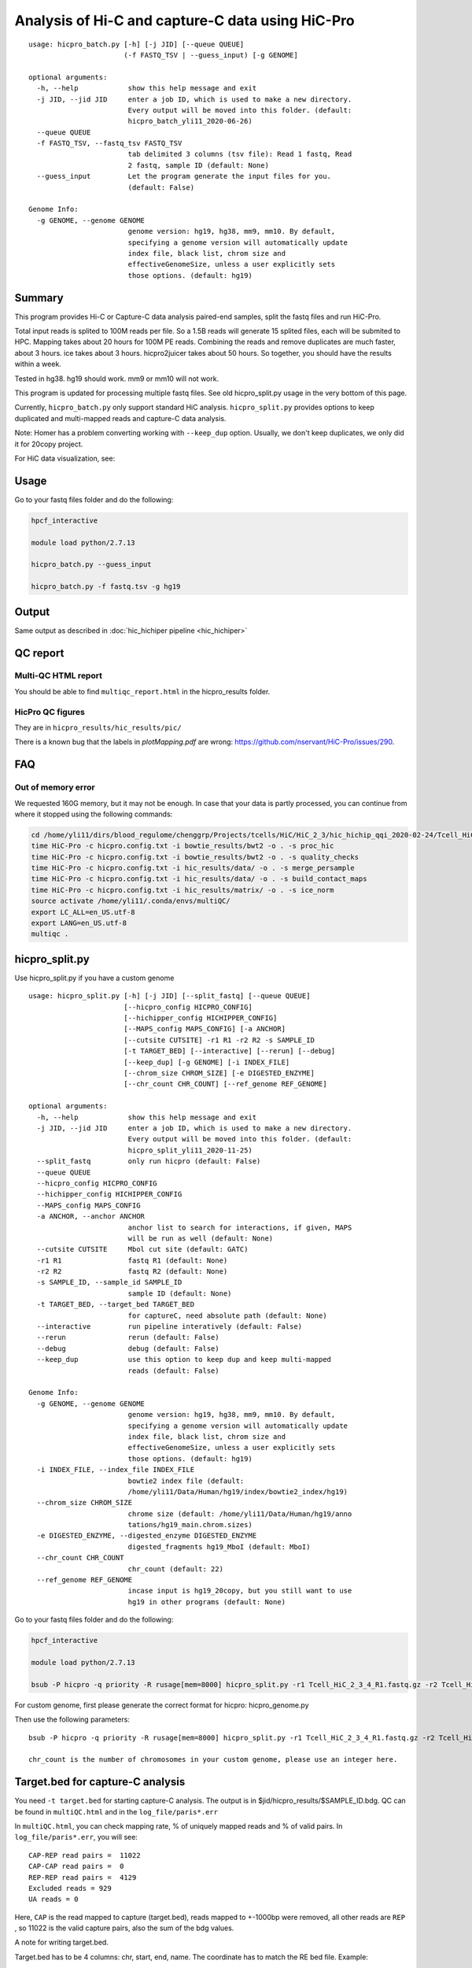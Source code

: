 Analysis of Hi-C and capture-C data using HiC-Pro
==========================

::

	usage: hicpro_batch.py [-h] [-j JID] [--queue QUEUE]
	                       (-f FASTQ_TSV | --guess_input) [-g GENOME]

	optional arguments:
	  -h, --help            show this help message and exit
	  -j JID, --jid JID     enter a job ID, which is used to make a new directory.
	                        Every output will be moved into this folder. (default:
	                        hicpro_batch_yli11_2020-06-26)
	  --queue QUEUE
	  -f FASTQ_TSV, --fastq_tsv FASTQ_TSV
	                        tab delimited 3 columns (tsv file): Read 1 fastq, Read
	                        2 fastq, sample ID (default: None)
	  --guess_input         Let the program generate the input files for you.
	                        (default: False)

	Genome Info:
	  -g GENOME, --genome GENOME
	                        genome version: hg19, hg38, mm9, mm10. By default,
	                        specifying a genome version will automatically update
	                        index file, black list, chrom size and
	                        effectiveGenomeSize, unless a user explicitly sets
	                        those options. (default: hg19)



Summary
^^^^^^^

This program provides Hi-C or Capture-C data analysis paired-end samples, split the fastq files and run HiC-Pro.

Total input reads is splited to 100M reads per file. So a 1.5B reads will generate 15 splited files, each will be submited to HPC. Mapping takes about 20 hours for 100M PE reads. Combining the reads and remove duplicates are much faster, about 3 hours. ice takes about 3 hours. hicpro2juicer takes about 50 hours. So together, you should have the results within a week.

Tested in hg38. hg19 should work. mm9 or mm10 will not work.

This program is updated for processing multiple fastq files. See old hicpro_split.py usage in the very bottom of this page.

Currently, ``hicpro_batch.py`` only support standard HiC analysis. ``hicpro_split.py`` provides options to keep duplicated and multi-mapped reads and capture-C data analysis.

Note: Homer has a problem converting working with ``--keep_dup`` option. Usually, we don't keep duplicates, we only did it for 20copy project.

For HiC data visualization, see: 

Usage
^^^^^

Go to your fastq files folder and do the following:

.. code:: bash
	
	hpcf_interactive

	module load python/2.7.13

	hicpro_batch.py --guess_input

	hicpro_batch.py -f fastq.tsv -g hg19


Output
^^^^^^

Same output as described in :doc:`hic_hichiper pipeline <hic_hichiper>`

QC report
^^^^^^^^^

Multi-QC HTML report
--------------------

You should be able to find ``multiqc_report.html`` in the hicpro_results folder.


.. image:: ../../images/hicpro-multiqc-report.png
	:align: center


HicPro QC figures
-----------------

They are in ``hicpro_results/hic_results/pic/``

There is a known bug that the labels in `plotMapping.pdf` are wrong: https://github.com/nservant/HiC-Pro/issues/290.


FAQ
^^^

Out of memory error
-------------------

We requested 160G memory, but it may not be enough. In case that your data is partly processed, you can continue from where it stopped using the following commands:


.. code:: bash

	cd /home/yli11/dirs/blood_regulome/chenggrp/Projects/tcells/HiC/HiC_2_3/hic_hichip_qqi_2020-02-24/Tcell_HiC_2_3/hicpro_results
	time HiC-Pro -c hicpro.config.txt -i bowtie_results/bwt2 -o . -s proc_hic
	time HiC-Pro -c hicpro.config.txt -i bowtie_results/bwt2 -o . -s quality_checks
	time HiC-Pro -c hicpro.config.txt -i hic_results/data/ -o . -s merge_persample
	time HiC-Pro -c hicpro.config.txt -i hic_results/data/ -o . -s build_contact_maps
	time HiC-Pro -c hicpro.config.txt -i hic_results/matrix/ -o . -s ice_norm
	source activate /home/yli11/.conda/envs/multiQC/
	export LC_ALL=en_US.utf-8
	export LANG=en_US.utf-8
	multiqc .

hicpro_split.py
^^^^^^

Use hicpro_split.py if you have a custom genome

::

	usage: hicpro_split.py [-h] [-j JID] [--split_fastq] [--queue QUEUE]
	                       [--hicpro_config HICPRO_CONFIG]
	                       [--hichipper_config HICHIPPER_CONFIG]
	                       [--MAPS_config MAPS_CONFIG] [-a ANCHOR]
	                       [--cutsite CUTSITE] -r1 R1 -r2 R2 -s SAMPLE_ID
	                       [-t TARGET_BED] [--interactive] [--rerun] [--debug]
	                       [--keep_dup] [-g GENOME] [-i INDEX_FILE]
	                       [--chrom_size CHROM_SIZE] [-e DIGESTED_ENZYME]
	                       [--chr_count CHR_COUNT] [--ref_genome REF_GENOME]

	optional arguments:
	  -h, --help            show this help message and exit
	  -j JID, --jid JID     enter a job ID, which is used to make a new directory.
	                        Every output will be moved into this folder. (default:
	                        hicpro_split_yli11_2020-11-25)
	  --split_fastq         only run hicpro (default: False)
	  --queue QUEUE
	  --hicpro_config HICPRO_CONFIG
	  --hichipper_config HICHIPPER_CONFIG
	  --MAPS_config MAPS_CONFIG
	  -a ANCHOR, --anchor ANCHOR
	                        anchor list to search for interactions, if given, MAPS
	                        will be run as well (default: None)
	  --cutsite CUTSITE     Mbol cut site (default: GATC)
	  -r1 R1                fastq R1 (default: None)
	  -r2 R2                fastq R2 (default: None)
	  -s SAMPLE_ID, --sample_id SAMPLE_ID
	                        sample ID (default: None)
	  -t TARGET_BED, --target_bed TARGET_BED
	                        for captureC, need absolute path (default: None)
	  --interactive         run pipeline interatively (default: False)
	  --rerun               rerun (default: False)
	  --debug               debug (default: False)
	  --keep_dup            use this option to keep dup and keep multi-mapped
	                        reads (default: False)

	Genome Info:
	  -g GENOME, --genome GENOME
	                        genome version: hg19, hg38, mm9, mm10. By default,
	                        specifying a genome version will automatically update
	                        index file, black list, chrom size and
	                        effectiveGenomeSize, unless a user explicitly sets
	                        those options. (default: hg19)
	  -i INDEX_FILE, --index_file INDEX_FILE
	                        bowtie2 index file (default:
	                        /home/yli11/Data/Human/hg19/index/bowtie2_index/hg19)
	  --chrom_size CHROM_SIZE
	                        chrome size (default: /home/yli11/Data/Human/hg19/anno
	                        tations/hg19_main.chrom.sizes)
	  -e DIGESTED_ENZYME, --digested_enzyme DIGESTED_ENZYME
	                        digested_fragments hg19_MboI (default: MboI)
	  --chr_count CHR_COUNT
	                        chr_count (default: 22)
	  --ref_genome REF_GENOME
	                        incase input is hg19_20copy, but you still want to use
	                        hg19 in other programs (default: None)


Go to your fastq files folder and do the following:

.. code:: bash
	
	hpcf_interactive

	module load python/2.7.13

	bsub -P hicpro -q priority -R rusage[mem=8000] hicpro_split.py -r1 Tcell_HiC_2_3_4_R1.fastq.gz -r2 Tcell_HiC_2_3_4_R2.fastq.gz -s Tcell_HiC_2_3_4 -g hg38

For custom genome, first please generate the correct format for hicpro: hicpro_genome.py

Then use the following parameters:

::

	bsub -P hicpro -q priority -R rusage[mem=8000] hicpro_split.py -r1 Tcell_HiC_2_3_4_R1.fastq.gz -r2 Tcell_HiC_2_3_4_R2.fastq.gz -s Tcell_HiC_2_3_4 -g custom -i PATH/TO/FILE -e PATH/TO/[restriction enzyme bed] --chrom_size PATH/TO/FILE --chr_count N

	chr_count is the number of chromosomes in your custom genome, please use an integer here.


Target.bed for capture-C analysis
^^^^^^^^^^^^^^^^^^^^^^^^^^^^^^^

You need ``-t target.bed`` for starting capture-C analysis. The output is in $jid/hicpro_results/$SAMPLE_ID.bdg. QC can be found in ``multiQC.html`` and in the ``log_file/paris*.err``

In ``multiQC.html``, you can check mapping rate, % of uniquely mapped reads and % of valid pairs. In ``log_file/paris*.err``, you will see:

::

	CAP-REP read pairs =  11022
	CAP-CAP read pairs =  0
	REP-REP read pairs =  4129
	Excluded reads = 929
	UA reads = 0

Here, ``CAP`` is the read mapped to capture (target.bed), reads mapped to +-1000bp were removed, all other reads are ``REP`` , so 11022 is the valid capture pairs, also the sum of the bdg values.

A note for writing target.bed.

Target.bed has to be 4 columns: chr, start, end, name. The coordinate has to match the RE bed file. Example:

::

	more target.bed 
	chr11_paternal	33917808	33917929	v1
	chr11_paternal	33918703	33918824	v2

	grep 33917808 MboI_resfrag_hg19_ins7.bed 
	chr11_paternal	33917808	33918820	HIC_chr11_paternal_82356	0	+

The following two baits in from the same RE fragment, so target.bed should be:

::

	chr11_paternal	33917808	33918820	HIC_chr11_paternal_82356


Rerun failed exp
^^^^^^

::

	hicpro_split.py -r1 Jurkat_20copy.R1.fastq.gz -r2 Jurkat_20copy.R2.fastq.gz --sample_id Jurkat_20copy --jid hicpro_batch_yli11_2020-07-06_Jurkat_20copy -g hg19_20copy --rerun



Use ``--rerun`` option, match sample id, jid and genome.



captureC
^^^^^^

Use ``-t`` option, with absolute path.

The target.bed should have at least 4 columns: chr, start, end, name

::

	hicpro_split.py -r1 ${COL1} -r2 ${COL2} --sample_id ${COL3} -t /research/rgs01/project_space/chenggrp/blood_regulome/chenggrp/Sequencing_runs/rwu_data/newCaptureC/target.bed -g HBG1 -j ${COL3}_hicpro_captureC


if you want to keep duplicated reads and multi-mapped reads, use ``--keep_dup``.

We have pre-defined custom hg19 genomes: e.g., HBG1, hg19_copy


::

	hicpro_split.py -r1 Jurkat_20copy_cassette_captureC_combine_R1.fastq.gz -r2 Jurkat_20copy_cassette_captureC_combine_R2.fastq.gz -s jurkat_20copy -g hg19_20copy -t hg19_20copy_cassette_bait.bed --keep_dup


Custom genome
^^^^^^^^^^^^

Use ``-g custom`` to specify a custom genome, which needs abs PATH to ``-i``, the index, ``--chrom_size`` chromosome size bed file, ``-e``, the digested bed file, and ``--ref_genome`` for the prefix of the bowtie2 index. These files can be generated using hicpro_genome.py. 

The bowtie index file, ``-i`` needs the dir name without the prefix, so it should be ``bowtie2_index``, instead of ``bowtie2_index/hg19`` , and you can specify the prefix using ``--ref_genome``


::

	hicpro_split.py -r1 ../reads/Insulator_7_S22_R1_001.fastq.gz -r2 ../reads/Insulator_7_S22_R2_001.fastq.gz -s ins7 -g custom -i $PWD/../insertion_ref/ins7/hicpro_ref/hicpro_genome_dshresth_2020-11-29/bowtie2_index --chrom_size $PWD/../insertion_ref/ins7/hicpro_ref/hicpro_genome_dshresth_2020-11-29/chrom_size/hg19.chrom.sizes --chr_count 1 -t target.bed -e $PWD/../insertion_ref/ins7/hicpro_ref/hicpro_genome_dshresth_2020-11-29/MboI_resfrag_hg19.bed --ref_genome hg19

Fastq read order
^^^^^^^^^^^^^^

This pipeline requires the read names in the same order. If not, use:


::

	$i=test.fastq
	fastq-sort -i $i > $i.st.fastq










